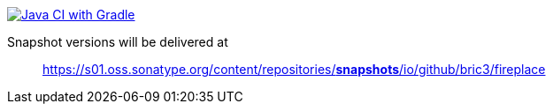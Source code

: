 image:https://github.com/bric3/fireplace/actions/workflows/build.yml/badge.svg[Java CI with Gradle,link=https://github.com/bric3/fireplace/actions/workflows/build.yml]

Snapshot versions will be delivered at

> https://s01.oss.sonatype.org/content/repositories/snapshots/io/github/bric3/fireplace[https://s01.oss.sonatype.org/content/repositories/*snapshots*/io/github/bric3/fireplace]